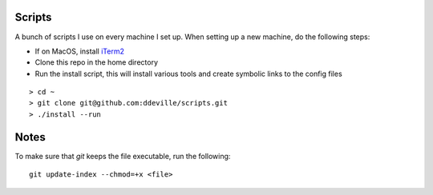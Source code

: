 -------
Scripts
-------

A bunch of scripts I use on every machine I set up. When setting up a new machine, do the following steps:

* If on MacOS, install `iTerm2 <https://www.iterm2.com/downloads.html>`_
* Clone this repo in the home directory
* Run the install script, this will install various tools and create symbolic links to the config files

::

    > cd ~
    > git clone git@github.com:ddeville/scripts.git
    > ./install --run

-----
Notes
-----

To make sure that `git` keeps the file executable, run the following::

    git update-index --chmod=+x <file>
